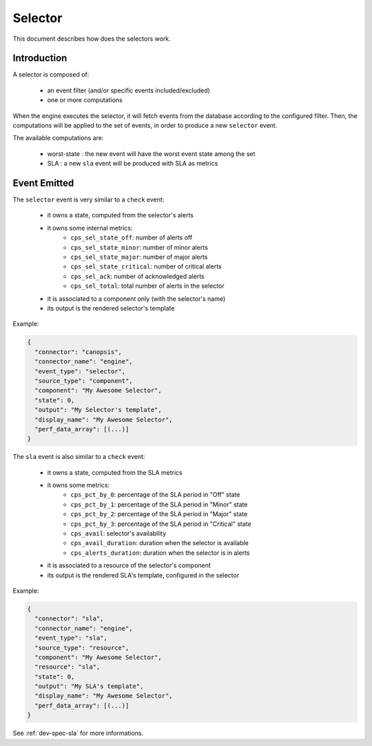 ﻿.. _user-engines-selector:

Selector
========

This document describes how does the selectors work.

Introduction
------------

A selector is composed of:

 * an event filter (and/or specific events included/excluded)
 * one or more computations

When the engine executes the selector, it will fetch events from the database
according to the configured filter. Then, the computations will be applied to
the set of events, in order to produce a new ``selector`` event.

The available computations are:

 * worst-state : the new event will have the worst event state among the set
 * SLA : a new ``sla`` event will be produced with SLA as metrics

Event Emitted
-------------

The ``selector`` event is very similar to a ``check`` event:

 * it owns a state, computed from the selector's alerts
 * it owns some internal metrics:
    * ``cps_sel_state_off``: number of alerts off
    * ``cps_sel_state_minor``: number of minor alerts
    * ``cps_sel_state_major``: number of major alerts
    * ``cps_sel_state_critical``: number of critical alerts
    * ``cps_sel_ack``: number of acknowledged alerts
    * ``cps_sel_total``: total number of alerts in the selector
 * it is associated to a component only (with the selector's name)
 * its output is the rendered selector's template

Example:

.. code-block:: javascript

   {
     "connector": "canopsis",
     "connector_name": "engine",
     "event_type": "selector",
     "source_type": "component",
     "component": "My Awesome Selector",
     "state": 0,
     "output": "My Selector's template",
     "display_name": "My Awesome Selector",
     "perf_data_array": [(...)]
   }

The ``sla`` event is also similar to a ``check`` event:

 * it owns a state, computed from the SLA metrics
 * it owns some metrics:
    * ``cps_pct_by_0``: percentage of the SLA period in "Off" state
    * ``cps_pct_by_1``: percentage of the SLA period in "Minor" state
    * ``cps_pct_by_2``: percentage of the SLA period in "Major" state
    * ``cps_pct_by_3``: percentage of the SLA period in "Critical" state
    * ``cps_avail``: selector's availability
    * ``cps_avail_duration``: duration when the selector is available
    * ``cps_alerts_duration``: duration when the selector is in alerts
 * it is associated to a resource of the selector's component
 * its output is the rendered SLA's template, configured in the selector

Example:

.. code-block:: javascript

   {
     "connector": "sla",
     "connector_name": "engine",
     "event_type": "sla",
     "source_type": "resource",
     "component": "My Awesome Selector",
     "resource": "sla",
     "state": 0,
     "output": "My SLA's template",
     "display_name": "My Awesome Selector",
     "perf_data_array": [(...)]
   }

See :ref:`dev-spec-sla` for more informations.
